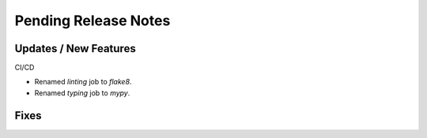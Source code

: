Pending Release Notes
=====================

Updates / New Features
----------------------

CI/CD

* Renamed `linting` job to `flake8`.

* Renamed `typing` job to `mypy`.

Fixes
-----
